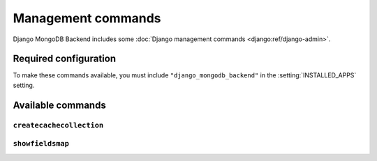 ===================
Management commands
===================

Django MongoDB Backend includes some :doc:`Django management commands
<django:ref/django-admin>`.

Required configuration
======================

To make these commands available, you must include ``"django_mongodb_backend"``
in the :setting:`INSTALLED_APPS` setting.

Available commands
==================

``createcachecollection``
-------------------------

.. django-admin:: createcachecollection

    Creates the cache collection for use with the :doc:`database cache backend
    </topics/cache>` using the information from your :setting:`CACHES` setting.

    .. django-admin-option:: --database DATABASE

        Specifies the database in which the cache collection(s) will be created.
        Defaults to ``default``.


``showfieldsmap``
----------------------------

.. django-admin:: showfieldsmap

    Creates an encrypted fields map that can be used with `encrypted_fields_map`
    in :class:`~pymongo.encryption_options.AutoEncryptionOpts` to configure
    client-side Queryable Encryption.

    .. django-admin-option:: --database DATABASE

        Specifies the database to use.
        Defaults to ``default``.
